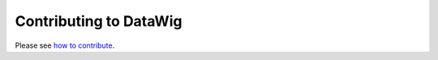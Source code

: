 Contributing to DataWig
=======================

Please see `how to contribute`_.

.. _`how to contribute`: https://github.com/awslabs/datawig/blob/master/CONTRIBUTING.md
